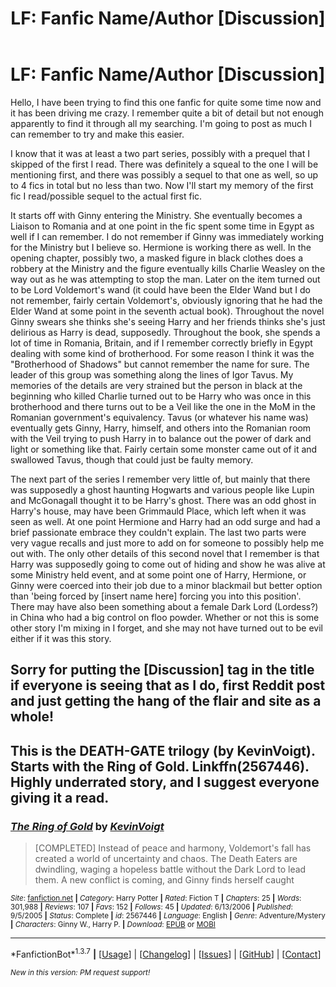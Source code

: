 #+TITLE: LF: Fanfic Name/Author [Discussion]

* LF: Fanfic Name/Author [Discussion]
:PROPERTIES:
:Author: borlon276
:Score: 7
:DateUnix: 1459388395.0
:DateShort: 2016-Mar-31
:FlairText: Request
:END:
Hello, I have been trying to find this one fanfic for quite some time now and it has been driving me crazy. I remember quite a bit of detail but not enough apparently to find it through all my searching. I'm going to post as much I can remember to try and make this easier.

I know that it was at least a two part series, possibly with a prequel that I skipped of the first I read. There was definitely a squeal to the one I will be mentioning first, and there was possibly a sequel to that one as well, so up to 4 fics in total but no less than two. Now I'll start my memory of the first fic I read/possible sequel to the actual first fic.

It starts off with Ginny entering the Ministry. She eventually becomes a Liaison to Romania and at one point in the fic spent some time in Egypt as well if I can remember. I do not remember if Ginny was immediately working for the Ministry but I believe so. Hermione is working there as well. In the opening chapter, possibly two, a masked figure in black clothes does a robbery at the Ministry and the figure eventually kills Charlie Weasley on the way out as he was attempting to stop the man. Later on the item turned out to be Lord Voldemort's wand (it could have been the Elder Wand but I do not remember, fairly certain Voldemort's, obviously ignoring that he had the Elder Wand at some point in the seventh actual book). Throughout the novel Ginny swears she thinks she's seeing Harry and her friends thinks she's just delirious as Harry is dead, supposedly. Throughout the book, she spends a lot of time in Romania, Britain, and if I remember correctly briefly in Egypt dealing with some kind of brotherhood. For some reason I think it was the "Brotherhood of Shadows" but cannot remember the name for sure. The leader of this group was something along the lines of Igor Tavus. My memories of the details are very strained but the person in black at the beginning who killed Charlie turned out to be Harry who was once in this brotherhood and there turns out to be a Veil like the one in the MoM in the Romanian government's equivalency. Tavus (or whatever his name was) eventually gets Ginny, Harry, himself, and others into the Romanian room with the Veil trying to push Harry in to balance out the power of dark and light or something like that. Fairly certain some monster came out of it and swallowed Tavus, though that could just be faulty memory.

The next part of the series I remember very little of, but mainly that there was supposedly a ghost haunting Hogwarts and various people like Lupin and McGonagall thought it to be Harry's ghost. There was an odd ghost in Harry's house, may have been Grimmauld Place, which left when it was seen as well. At one point Hermione and Harry had an odd surge and had a brief passionate embrace they couldn't explain. The last two parts were very vague recalls and just more to add on for someone to possibly help me out with. The only other details of this second novel that I remember is that Harry was supposedly going to come out of hiding and show he was alive at some Ministry held event, and at some point one of Harry, Hermione, or Ginny were coerced into their job due to a minor blackmail but better option than 'being forced by [insert name here] forcing you into this position'. There may have also been something about a female Dark Lord (Lordess?) in China who had a big control on floo powder. Whether or not this is some other story I'm mixing in I forget, and she may not have turned out to be evil either if it was this story.


** Sorry for putting the [Discussion] tag in the title if everyone is seeing that as I do, first Reddit post and just getting the hang of the flair and site as a whole!
:PROPERTIES:
:Author: borlon276
:Score: 3
:DateUnix: 1459388535.0
:DateShort: 2016-Mar-31
:END:


** This is the DEATH-GATE trilogy (by KevinVoigt). Starts with the Ring of Gold. Linkffn(2567446). Highly underrated story, and I suggest everyone giving it a read.
:PROPERTIES:
:Author: Lord_Anarchy
:Score: 4
:DateUnix: 1459395950.0
:DateShort: 2016-Mar-31
:END:

*** [[http://www.fanfiction.net/s/2567446/1/][*/The Ring of Gold/*]] by [[https://www.fanfiction.net/u/739771/KevinVoigt][/KevinVoigt/]]

#+begin_quote
  [COMPLETED] Instead of peace and harmony, Voldemort's fall has created a world of uncertainty and chaos. The Death Eaters are dwindling, waging a hopeless battle without the Dark Lord to lead them. A new conflict is coming, and Ginny finds herself caught
#+end_quote

^{/Site/: [[http://www.fanfiction.net/][fanfiction.net]] *|* /Category/: Harry Potter *|* /Rated/: Fiction T *|* /Chapters/: 25 *|* /Words/: 301,988 *|* /Reviews/: 107 *|* /Favs/: 152 *|* /Follows/: 45 *|* /Updated/: 6/13/2006 *|* /Published/: 9/5/2005 *|* /Status/: Complete *|* /id/: 2567446 *|* /Language/: English *|* /Genre/: Adventure/Mystery *|* /Characters/: Ginny W., Harry P. *|* /Download/: [[http://www.p0ody-files.com/ff_to_ebook/ffn-bot/index.php?id=2567446&source=ff&filetype=epub][EPUB]] or [[http://www.p0ody-files.com/ff_to_ebook/ffn-bot/index.php?id=2567446&source=ff&filetype=mobi][MOBI]]}

--------------

*FanfictionBot*^{1.3.7} *|* [[[https://github.com/tusing/reddit-ffn-bot/wiki/Usage][Usage]]] | [[[https://github.com/tusing/reddit-ffn-bot/wiki/Changelog][Changelog]]] | [[[https://github.com/tusing/reddit-ffn-bot/issues/][Issues]]] | [[[https://github.com/tusing/reddit-ffn-bot/][GitHub]]] | [[[https://www.reddit.com/message/compose?to=%2Fu%2Ftusing][Contact]]]

^{/New in this version: PM request support!/}
:PROPERTIES:
:Author: FanfictionBot
:Score: 1
:DateUnix: 1459396012.0
:DateShort: 2016-Mar-31
:END:
